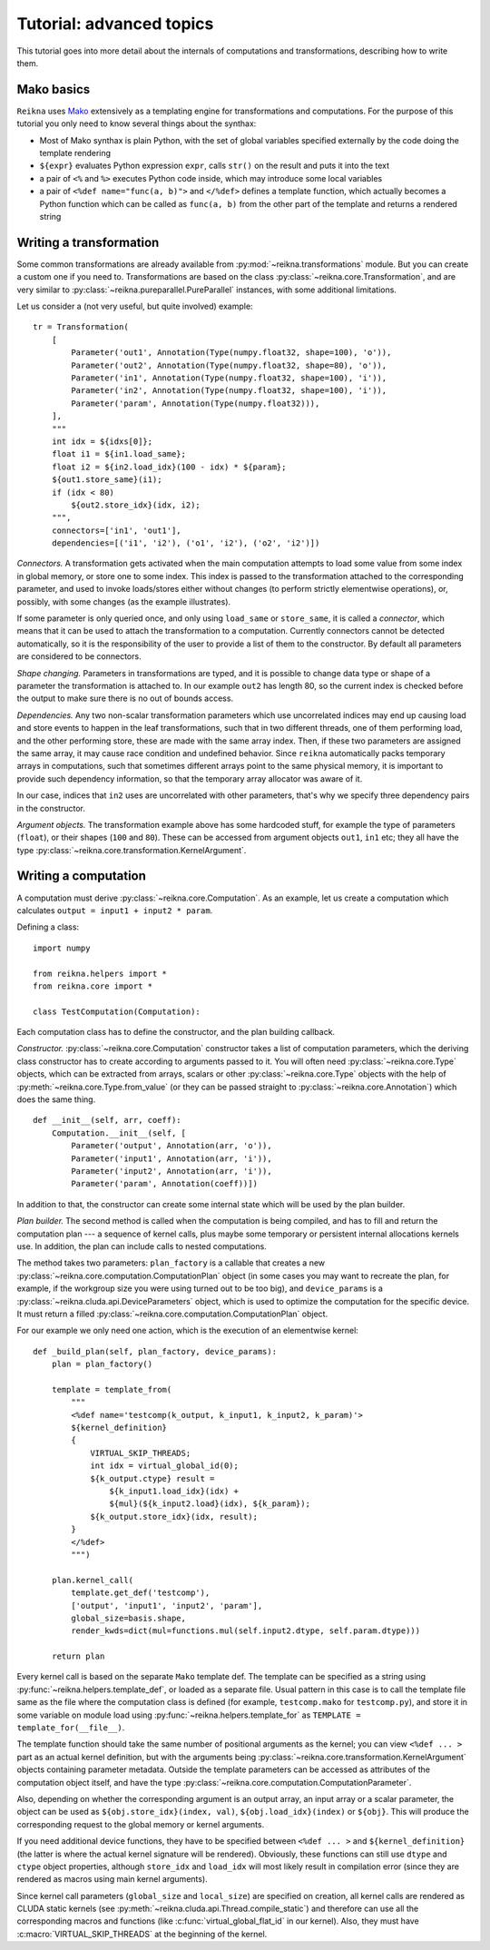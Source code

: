 .. _tutorial-advanced:

*************************
Tutorial: advanced topics
*************************

This tutorial goes into more detail about the internals of computations and transformations, describing how to write them.

Mako basics
===========

``Reikna`` uses `Mako <http://makotemplates.org>`_ extensively as a templating engine for transformations and computations.
For the purpose of this tutorial you only need to know several things about the synthax:

* Most of Mako synthax is plain Python, with the set of global variables specified externally by the code doing the template rendering
* ``${expr}`` evaluates Python expression ``expr``, calls ``str()`` on the result and puts it into the text
* a pair of ``<%`` and ``%>`` executes Python code inside, which may introduce some local variables
* a pair of ``<%def name="func(a, b)">`` and ``</%def>`` defines a template function, which actually becomes a Python function which can be called as ``func(a, b)`` from the other part of the template and returns a rendered string


.. _tutorial-advanced-transformation:

Writing a transformation
========================

Some common transformations are already available from :py:mod:`~reikna.transformations` module.
But you can create a custom one if you need to.
Transformations are based on the class :py:class:`~reikna.core.Transformation`, and are very similar to :py:class:`~reikna.pureparallel.PureParallel` instances, with some additional limitations.

Let us consider a (not very useful, but quite involved) example:

::

    tr = Transformation(
        [
            Parameter('out1', Annotation(Type(numpy.float32, shape=100), 'o')),
            Parameter('out2', Annotation(Type(numpy.float32, shape=80), 'o')),
            Parameter('in1', Annotation(Type(numpy.float32, shape=100), 'i')),
            Parameter('in2', Annotation(Type(numpy.float32, shape=100), 'i')),
            Parameter('param', Annotation(Type(numpy.float32))),
        ],
        """
        int idx = ${idxs[0]};
        float i1 = ${in1.load_same};
        float i2 = ${in2.load_idx}(100 - idx) * ${param};
        ${out1.store_same}(i1);
        if (idx < 80)
            ${out2.store_idx}(idx, i2);
        """,
        connectors=['in1', 'out1'],
        dependencies=[('i1', 'i2'), ('o1', 'i2'), ('o2', 'i2')])

*Connectors.*
A transformation gets activated when the main computation attempts to load some value from some index in global memory, or store one to some index.
This index is passed to the transformation attached to the corresponding parameter, and used to invoke loads/stores either without changes (to perform strictly elementwise operations), or, possibly, with some changes (as the example illustrates).

If some parameter is only queried once, and only using ``load_same`` or ``store_same``, it is called a *connector*, which means that it can be used to attach the transformation to a computation.
Currently connectors cannot be detected automatically, so it is the responsibility of the user to provide a list of them to the constructor.
By default all parameters are considered to be connectors.

*Shape changing.*
Parameters in transformations are typed, and it is possible to change data type or shape of a parameter the transformation is attached to.
In our example ``out2`` has length 80, so the current index is checked before the output to make sure there is no out of bounds access.

*Dependencies.*
Any two non-scalar transformation parameters which use uncorrelated indices may end up causing load and store events to happen in the leaf transformations, such that in two different threads, one of them performing load, and the other performing store, these are made with the same array index.
Then, if these two parameters are assigned the same array, it may cause race condition and undefined behavior.
Since ``reikna`` automatically packs temporary arrays in computations, such that sometimes different arrays point to the same physical memory, it is important to provide such dependency information, so that the temporary array allocator was aware of it.

In our case, indices that ``in2`` uses are uncorrelated with other parameters, that's why we specify three dependency pairs in the constructor.

*Argument objects.*
The transformation example above has some hardcoded stuff, for example the type of parameters (``float``), or their shapes (``100`` and ``80``).
These can be accessed from argument objects ``out1``, ``in1`` etc; they all have the type :py:class:`~reikna.core.transformation.KernelArgument`.


.. _tutorial-advanced-computation:

Writing a computation
=====================

A computation must derive :py:class:`~reikna.core.Computation`.
As an example, let us create a computation which calculates ``output = input1 + input2 * param``.

Defining a class:

::

    import numpy

    from reikna.helpers import *
    from reikna.core import *

    class TestComputation(Computation):

Each computation class has to define the constructor, and the plan building callback.

*Constructor.*
:py:class:`~reikna.core.Computation` constructor takes a list of computation parameters, which the deriving class constructor has to create according to arguments passed to it.
You will often need :py:class:`~reikna.core.Type` objects, which can be extracted from arrays, scalars or other :py:class:`~reikna.core.Type` objects with the help of :py:meth:`~reikna.core.Type.from_value` (or they can be passed straight to :py:class:`~reikna.core.Annotation`) which does the same thing.

::

    def __init__(self, arr, coeff):
        Computation.__init__(self, [
            Parameter('output', Annotation(arr, 'o')),
            Parameter('input1', Annotation(arr, 'i')),
            Parameter('input2', Annotation(arr, 'i')),
            Parameter('param', Annotation(coeff))])

In addition to that, the constructor can create some internal state which will be used by the plan builder.

*Plan builder.*
The second method is called when the computation is being compiled, and has to fill and return the computation plan --- a sequence of kernel calls, plus maybe some temporary or persistent internal allocations kernels use.
In addition, the plan can include calls to nested computations.

The method takes two parameters: ``plan_factory`` is a callable that creates a new :py:class:`~reikna.core.computation.ComputationPlan` object (in some cases you may want to recreate the plan, for example, if the workgroup size you were using turned out to be too big), and ``device_params`` is a :py:class:`~reikna.cluda.api.DeviceParameters` object, which is used to optimize the computation for the specific device.
It must return a filled :py:class:`~reikna.core.computation.ComputationPlan` object.

For our example we only need one action, which is the execution of an elementwise kernel:

::

    def _build_plan(self, plan_factory, device_params):
        plan = plan_factory()

        template = template_from(
            """
            <%def name='testcomp(k_output, k_input1, k_input2, k_param)'>
            ${kernel_definition}
            {
                VIRTUAL_SKIP_THREADS;
                int idx = virtual_global_id(0);
                ${k_output.ctype} result =
                    ${k_input1.load_idx}(idx) +
                    ${mul}(${k_input2.load}(idx), ${k_param});
                ${k_output.store_idx}(idx, result);
            }
            </%def>
            """)

        plan.kernel_call(
            template.get_def('testcomp'),
            ['output', 'input1', 'input2', 'param'],
            global_size=basis.shape,
            render_kwds=dict(mul=functions.mul(self.input2.dtype, self.param.dtype)))

        return plan

Every kernel call is based on the separate ``Mako`` template def.
The template can be specified as a string using :py:func:`~reikna.helpers.template_def`, or loaded as a separate file.
Usual pattern in this case is to call the template file same as the file where the computation class is defined (for example, ``testcomp.mako`` for ``testcomp.py``), and store it in some variable on module load using :py:func:`~reikna.helpers.template_for` as ``TEMPLATE = template_for(__file__)``.

The template function should take the same number of positional arguments as the kernel; you can view ``<%def ... >`` part as an actual kernel definition, but with the arguments being :py:class:`~reikna.core.transformation.KernelArgument` objects containing parameter metadata.
Outside the template parameters can be accessed as attributes of the computation object itself, and have the type :py:class:`~reikna.core.computation.ComputationParameter`.

Also, depending on whether the corresponding argument is an output array, an input array or a scalar parameter, the object can be used as ``${obj.store_idx}(index, val)``, ``${obj.load_idx}(index)`` or ``${obj}``.
This will produce the corresponding request to the global memory or kernel arguments.

If you need additional device functions, they have to be specified between ``<%def ... >`` and ``${kernel_definition}`` (the latter is where the actual kernel signature will be rendered).
Obviously, these functions can still use ``dtype`` and ``ctype`` object properties, although ``store_idx`` and ``load_idx`` will most likely result in compilation error (since they are rendered as macros using main kernel arguments).

Since kernel call parameters (``global_size`` and ``local_size``) are specified on creation, all kernel calls are rendered as CLUDA static kernels (see :py:meth:`~reikna.cluda.api.Thread.compile_static`) and therefore can use all the corresponding macros and functions (like :c:func:`virtual_global_flat_id` in our kernel).
Also, they must have :c:macro:`VIRTUAL_SKIP_THREADS` at the beginning of the kernel.

